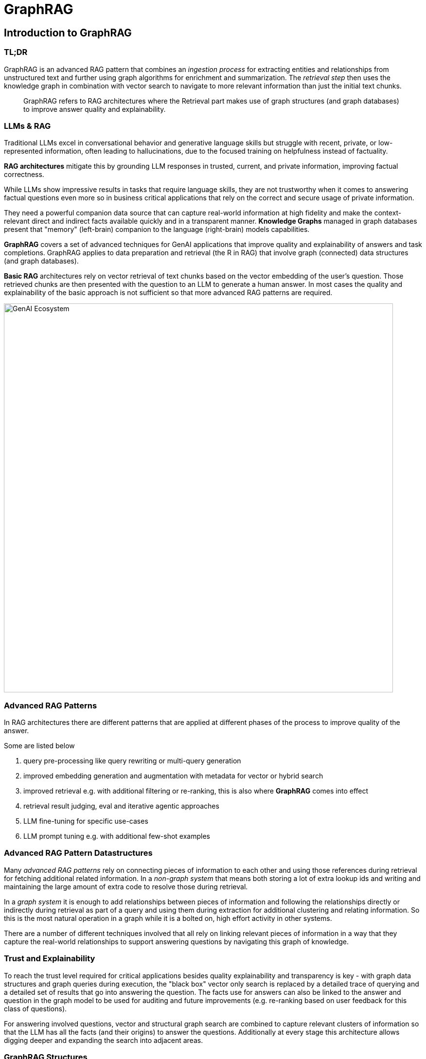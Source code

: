 = GraphRAG
:imagesdir: https://dev.assets.neo4j.com/wp-content/uploads/2024/
:page-product: graphrag

== Introduction to GraphRAG

=== TL;DR

GraphRAG is an advanced RAG pattern that combines an _ingestion process_ for extracting entities and relationships from unstructured text and further using graph algorithms for enrichment and summarization. 
The _retrieval step_ then uses the knowledge graph in combination with vector search to navigate to more relevant information than just the initial text chunks.

> GraphRAG refers to RAG architectures where the Retrieval part makes use of graph structures (and graph databases) to improve answer quality and explainability. 


=== LLMs & RAG

Traditional LLMs excel in conversational behavior and generative language skills but struggle with recent, private, or low-represented information, often leading to hallucinations, due to the focused training on helpfulness instead of factuality.

*RAG architectures* mitigate this by grounding LLM responses in trusted, current, and private information, improving factual correctness.

While LLMs show impressive results in tasks that require language skills, they are not trustworthy when it comes to answering factual questions even more so in business critical applications that rely on the correct and secure usage of private information. 

They need a powerful companion data source that can capture real-world information at high fidelity and make the context-relevant direct and indirect facts available quickly and in a transparent manner. 
*Knowledge Graphs* managed in graph databases present that "memory" (left-brain) companion to the language (right-brain) models capabilities.


*GraphRAG* covers a set of advanced techniques for GenAI applications that improve quality and explainability of answers and task completions.
GraphRAG applies to data preparation and retrieval (the R in RAG) that involve graph (connected) data structures (and graph databases). 

*Basic RAG* architectures rely on vector retrieval of text chunks based on the vector embedding of the user's question. 
Those retrieved chunks are then presented with the question to an LLM to generate a human answer. 
In most cases the quality and explainability of the basic approach is not sufficient so that more advanced RAG patterns are required.

image::https://dist.neo4j.com/wp-content/uploads/20231030151119/genai-art-diagram-1.svg[GenAI Ecosystem, width=800]

=== Advanced RAG Patterns

In RAG architectures there are different patterns that are applied at different phases of the process to improve quality of the answer. 

Some are listed below

1. query pre-processing like query rewriting or multi-query generation
2. improved embedding generation and augmentation with metadata for vector or hybrid search
3. improved retrieval e.g. with additional filtering or re-ranking, this is also where *GraphRAG* comes into effect
4. retrieval result judging, eval and iterative agentic approaches
5. LLM fine-tuning for specific use-cases
6. LLM prompt tuning e.g. with additional few-shot examples

=== Advanced RAG Pattern Datastructures

Many _advanced RAG patterns_ rely on connecting pieces of information to each other and using those references during retrieval for fetching additional related information. 
In a _non-graph system_ that means both storing a lot of extra lookup ids and writing and maintaining the large amount of extra code to resolve those during retrieval.

In a _graph system_ it is enough to add relationships between pieces of information and following the relationships directly or indirectly during retrieval as part of a query and using them during extraction for additional clustering and relating information. 
So this is the most natural operation in a graph while it is a bolted on, high effort activity in other systems. 

There are a number of different techniques involved that all rely on linking relevant pieces of information in a way that they capture the real-world relationships to support answering questions by navigating this graph of knowledge.

=== Trust and Explainability

To reach the trust level required for critical applications besides quality explainability and transparency is key - with graph data structures and graph queries during execution, the "black box" vector only search is replaced by a detailed trace of querying and a detailed set of results that go into answering the question. The facts use for answers can also be linked to the answer and question in the graph model to be used for auditing and future improvements (e.g. re-ranking based on user feedback for this class of questions).

For answering involved questions, vector and structural graph search are combined to capture relevant clusters of information so that the LLM has all the facts (and their origins) to answer the questions. Additionally at every stage this architecture allows digging deeper and expanding the search into adjacent areas. 

=== GraphRAG Structures

GraphRAG is based on structuring information into relevant pieces and connecting them, this allows for making these specific elements accessible and addressable and make them part of a navigation across a network of information

* e.g. documents to chunks and chunks to each other
* or entities to each others and their originating chunks
* or entities to the clusters that they are part of

////
Graphs in general capture high information in a structured manner
* high signal to noise ratio
* rich sematically relevant interconnections
* low repetition / duplications
////

While documents mostly represent a vertical (and sometimes temporal) structure of a flow of segments of information, GraphRAG with entity extraction and clustering captures the horizontal re-occurrence and enhancement of topics across documents.

image::https://dev.assets.neo4j.com/wp-content/uploads/2024/graphrag-documents-horizontal.svg[]

== Implementation Techniques

GraphRAG is based on structuring information into relevant pieces and connecting them, this allows for making these specific elements accessible and addressable and make them part of a navigation across a network of information  

* e.g. documents to chunks and chunks to each other  
* or entities to each others and their originating chunks  
* or entities to the clusters that they are part of  

While GraphRAG is used during the Retrieval phase it relies on graph data structures to work with during retrieval   

== Data Processing

That's why the first part of GraphRAG is in the data processing i.e. building, enriching and updating a knowledge graph  
* this can use existing KGs and augment them  
* or build new KGs from scratch using structured and unstructured information  

=== Unstructured Document Processing

Text attributes of structured data or **unstructured documents** are structured into **chunks** (can be document hierarchies).
This is also referred to as the *lexical graph*

* chunks are connected to each other via sequential links and to their documents  
* chunks are vector embedded  and stored in an vector index  
* chunks are connected via a similarity relationships to the most similar other chunks  


=== Entity Extraction

*Entities* of different types and their typed relationships are extracted from text chunks with a given graph schema (or automatic)

This is also referred to as the *domain graph or entity graph*

* additional entity and relationship attributes (besides name and description) can be extracted as well  
* relationships between entities are stored in the graph  
* entity name and description are vector embedded  and stored in an vector index  
* entities are de-duplicated with a variety of techniques (entity resolution, entity linking, vector similarity)  
* similarity relationships between entities capture the semantic similarity of their text embeddings  

=== Topic clustering with graph algorithms  

As extracted entities form clusters of information in the graph these clusters can be determined with graph algorithms (WCC, Louvain, Leiden) and used to aggregated larger set of entities into "topic" clusters that can both be named but also summarize entities and their relationships  

* the topic clusters are connected to their entities  
* those cluster summaries are also vector embedded and stored in an vector index  

=== Extracting other Facts

Optionally other information like **facts or claims** on entities and relationships can be extracted from the text and stored in the graph  

The graph can be **enriched** from other enterprise or public sources  

== GraphRAG Retrieval

=== Text based retrieval (vector+graph)  

This retrieval pattern combines scored vector search with structural graph search, with vector search text chunks are identified that are relevant to the question, then entities related to these chunks are extracted and from these entities relationships are followed further out (multi-hop) to find farther away, but related information  

=== Entity based retrieval (local retrieval)  

Here entities are retrieved by vector and/or full-text search based on the user's question and then related information (text chunks, cluster summaries, claims, facts, …) is retrieved  

=== Cluster based retrieval (global retrieval)  

This is used for answering global questions \- it uses the clustered topic summaries to capture the general themes of the dataset and then navigates from there to other relevant entities.

=== Graph based retrieval using NL2Cypher (or in general natural language to graph query language)  

* using the schema information of the database  
* plus the user question  
* based on a base or fine-tuned LLM  
* generate a graph query that uses the user's inputs to retrieve the requested information  

== Possible Applications

////

=== Fraud Detection Use Case

  * Start with a fraud use case example to introduce how GraphRAG can improve upon RAG in real-world use cases  
    * Imagine you have a cybersecurity application. Using a standard RAG approach, your application may tell you that a particular account has “many repeated transactions” which is factually correct but generally obvious.  
    * GraphRAG application may sound like a trained and knowledgeable security analyst, explaining to you that the transactions associated with this account are linked to a known set of fraudulent actors (context) which all share the same social security number (multi-hop), shows that each individual company transaction is all backed by the same holding company (reducing silos), and recommends that you investigate this as well as other similar situations in the database (connected insights).  
////
    

=== Enhanced Chatbots and Question-Answering Systems

// === Improved Summarization and Information Retrieval

Benefits of using GraphRAG for better summarization and retrieval of information

* structure of the KG allows for high quality contextual information retrieved to answer questions factually and in a traceable manner  
* for each category of questions a different sub-graph of the KG is relevant (e.g. in Retail: product vs. catalog vs. shipping vs. billing vs. returning items)  
* more relevant information retrieved  
* and made available to the LLM for summarization  
* while still retaining the trail of where that information came from in high detail  

Democratization of of access to information in a structured, trustworthy and explainable way, esp. useful for pre-existing knowledge graphs.

////
=== Data Analysis and Knowledge Discovery

    * Talk about how GraphRAG aids in uncovering insights and relationships within data.  
    * Especially by applying the GraphRAG data processing
////

=== Knowledge Graph Construction and Enrichment

* Most organizations sit on a large volume of unstructured text data, e.g. research documents, legislation, reports, patient histories, …  
* which is not accessible for processing except for full-text search  
* the GraphRAG approach allows to surface the entities (facts) and their relationships from these documents, and make them available to both natural language and structured questioning  
* documents are correlated/linked via content similarity but additionally also by shared entities that allows for better document navigation (related docs) and also (hierarchical) clustering  
* extracted entities and relationships form a knowledge graph that can be used in conjunction with or separately from the documents  
* it also surfaces topic clusters across all documents and summarizes them

==== Neo4j LLM Knowledge Graph Builder

With the xref:llm-graph-builder.adoc[Neo4j LLM Knowledge Graph Builder] we provide an online tool based on our open-source GenAI framework integrations, that allows you to turn your own documents into a knowledge graph and then use it for high-quality Querstion-Answering and further GraphRAG applications.

// TODO image
image::https://dist.neo4j.com/wp-content/uploads/20240618104511/build-kg-genai-e1718732751482.png[Neo4j LLM Knowledge Graph Builder, link=https://llm-graph-builder.neo4jlabs.com/]


== Resources


* https://neo4j.com/generativeai[Generative AI with Neo4j^]
* https://neo4j.com/blog/what-is-retrieval-augmented-generation-rag/[What is Retrieval Augmented Generation (RAG)?^]

* https://neo4j.com/blog/graphrag-manifesto/[The GraphRAG Manifesto^]
* https://neo4j.com/developer-blog/advanced-rag-strategies-neo4j/[Implementing Advanced RAG Strategies with Neo4j^]
// * https://graphr.ag/[GraphRAG Patterns Catalogue^]

* xref:llm-graph-builder.adoc[LLM Knowledge Graph Builder]


* https://dev.neo4j.com/dlai-kg[DeepLearning AI Knowledge Graph Course^]
* http://discord.gg/graphrag[GraphRAG Discord^]
// * https://huggingface.co/graphrag[GraphRAG HuggingFace Paper Collection^]
// * https://dev.neo4j.com/free-kg-book[(free) Knowledge Graph Book^]
* https://neo4j.com/developer-blog/global-graphrag-neo4j-langchain/[Implementing GraphRAG with Neo4j, GDS and LangChain^]
* https://medium.com/towards-data-science/integrating-microsoft-graphrag-into-neo4j-e0d4fa00714c[Store MSFT GraphRAG output into Neo4j and implement local and global retrievers with LangChain or LlamaIndex^]

* https://www.googlecloudcommunity.com/gc/Cloud-Product-Articles/GenAI-GraphRAG-and-AI-agents-using-Vertex-AI-Reasoning-Engine/ta-p/789066[Deploy Neo4j-LangChain GraphRAG w/ GCP Vertex AI Reasoning Engine^]

== Papers

* https://microsoft.github.io/graphrag/[Microsoft's GraphRAG project^] https://arxiv.org/pdf/2404.16130[MSFT GraphRAG Paper^]
* https://arxiv.org/abs/2406.14550v1[GraphReader: Building Graph-based Agent to Enhance Long-Context Abilities of Large Language Models]
* https://arxiv.org/abs/2405.14831[HippoRAG: Neurobiologically Inspired Long-Term Memory for Large Language Models]
* https://data.world/blog/generative-ai-benchmark-increasing-the-accuracy-of-llms-in-the-enterprise-with-a-knowledge-graph/[data.world Generative AI Benchmark: Increasing the Accuracy of LLMs in the Enterprise with a Knowledge Graph]
* https://arxiv.org/pdf/2404.17723[LinkedIn:Retrieval-Augmented Generation with Knowledge Graphs for
Customer Service Question Answering^]
